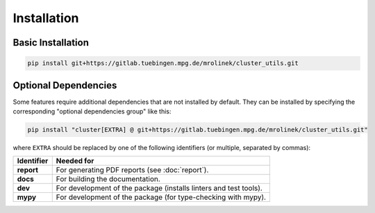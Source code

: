 ************
Installation
************


Basic Installation
==================

.. code-block:: bash

   pip install git+https://gitlab.tuebingen.mpg.de/mrolinek/cluster_utils.git


.. _optional_dependencies:

Optional Dependencies
=====================

Some features require additional dependencies that are not installed by default.  They
can be installed by specifying the corresponding "optional dependencies group" like
this:

.. code-block:: bash

   pip install "cluster[EXTRA] @ git+https://gitlab.tuebingen.mpg.de/mrolinek/cluster_utils.git"

where ``EXTRA`` should be replaced by one of the following identifiers (or multiple,
separated by commas):


.. list-table::
   :header-rows: 1

   * - Identifier
     - Needed for
   * - **report**
     - For generating PDF reports (see :doc:`report`).
   * - **docs**
     - For building the documentation.
   * - **dev**
     - For development of the package (installs linters and test tools).
   * - **mypy**
     - For development of the package (for type-checking with mypy).
